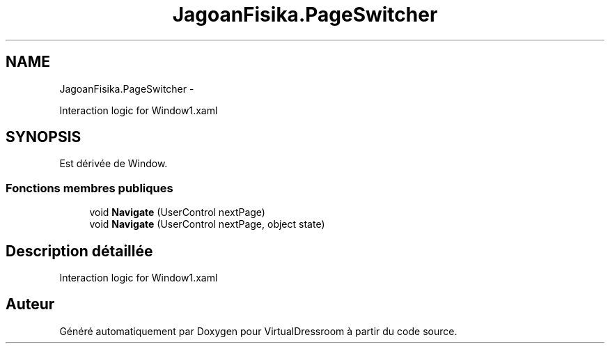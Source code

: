 .TH "JagoanFisika.PageSwitcher" 3 "Dimanche 18 Mai 2014" "VirtualDressroom" \" -*- nroff -*-
.ad l
.nh
.SH NAME
JagoanFisika.PageSwitcher \- 
.PP
Interaction logic for Window1\&.xaml  

.SH SYNOPSIS
.br
.PP
.PP
Est dérivée de Window\&.
.SS "Fonctions membres publiques"

.in +1c
.ti -1c
.RI "void \fBNavigate\fP (UserControl nextPage)"
.br
.ti -1c
.RI "void \fBNavigate\fP (UserControl nextPage, object state)"
.br
.in -1c
.SH "Description détaillée"
.PP 
Interaction logic for Window1\&.xaml 



.SH "Auteur"
.PP 
Généré automatiquement par Doxygen pour VirtualDressroom à partir du code source\&.

